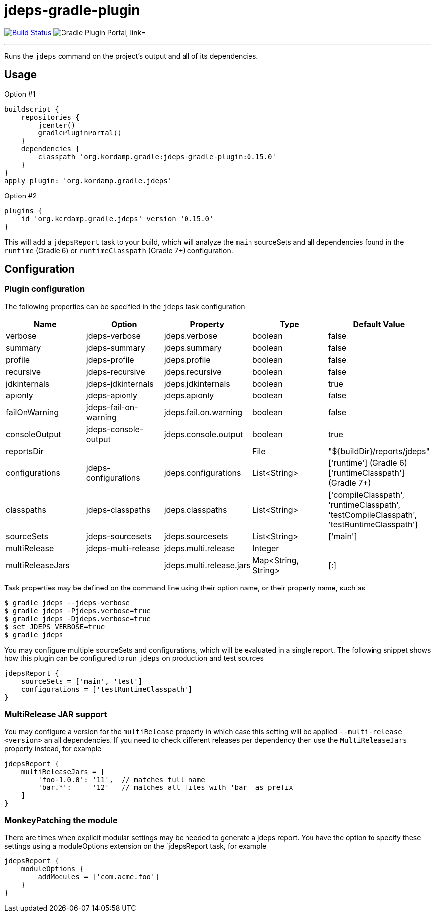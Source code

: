 = jdeps-gradle-plugin
:linkattrs:
:project-owner:   kordamp
:project-repo:    maven
:project-name:    jdeps-gradle-plugin
:project-group:   org.kordamp.gradle
:project-version: 0.15.0
:plugin-id:       {project-group}.jdeps

image:https://github.com/{project-owner}/{project-name}/workflows/Build/badge.svg["Build Status", link="https://github.com/{project-owner}/{project-name}/actions"]
image:https://img.shields.io/maven-metadata/v?label=Plugin%20Portal&metadataUrl=https://plugins.gradle.org/m2/org/kordamp/gradle/jdeps/{plugin-id}.gradle.plugin/maven-metadata.xml["Gradle Plugin Portal, link="https://plugins.gradle.org/plugin/{plugin-id}"]

---

Runs the `jdeps` command on the project's output and all of its dependencies.

== Usage

Option #1
[source,groovy]
[subs="attributes"]
----
buildscript {
    repositories {
        jcenter()
        gradlePluginPortal()
    }
    dependencies {
        classpath '{project-group}:{project-name}:{project-version}'
    }
}
apply plugin: '{project-group}.jdeps'
----

Option #2
[source,groovy]
[subs="attributes"]
----
plugins {
    id '{project-group}.jdeps' version '{project-version}'
}
----

This will add a `jdepsReport` task to your build, which will analyze the `main` sourceSets and all dependencies found
in the `runtime` (Gradle 6) or `runtimeClasspath` (Gradle 7+) configuration.

== Configuration
=== Plugin configuration

The following properties can be specified in the `jdeps` task configuration

[options="header"]
|===
| Name             | Option                | Property                 | Type                | Default Value
| verbose          | jdeps-verbose         | jdeps.verbose            | boolean             | false
| summary          | jdeps-summary         | jdeps.summary            | boolean             | false
| profile          | jdeps-profile         | jdeps.profile            | boolean             | false
| recursive        | jdeps-recursive       | jdeps.recursive          | boolean             | false
| jdkinternals     | jdeps-jdkinternals    | jdeps.jdkinternals       | boolean             | true
| apionly          | jdeps-apionly         | jdeps.apionly            | boolean             | false
| failOnWarning    | jdeps-fail-on-warning | jdeps.fail.on.warning    | boolean             | false
| consoleOutput    | jdeps-console-output  | jdeps.console.output     | boolean             | true
| reportsDir       |                       |                          | File                | "${buildDir}/reports/jdeps"
| configurations   | jdeps-configurations  | jdeps.configurations     | List<String>        | ['runtime'] (Gradle 6) +
  ['runtimeClasspath'] (Gradle 7+)
| classpaths       | jdeps-classpaths      | jdeps.classpaths         | List<String>        | ['compileClasspath', 'runtimeClasspath', 'testCompileClasspath', 'testRuntimeClasspath']
| sourceSets       | jdeps-sourcesets      | jdeps.sourcesets         | List<String>        | ['main']
| multiRelease     | jdeps-multi-release   | jdeps.multi.release      | Integer             |
| multiReleaseJars |                       | jdeps.multi.release.jars | Map<String, String> | [:]
|===

Task properties may be defined on the command line using their option name, or their property name, such as

[source]
----
$ gradle jdeps --jdeps-verbose
$ gradle jdeps -Pjdeps.verbose=true
$ gradle jdeps -Djdeps.verbose=true
$ set JDEPS_VERBOSE=true
$ gradle jdeps
----

You may configure multiple sourceSets and configurations, which will be evaluated in a single report. The following snippet
shows how this plugin can be configured to run `jdeps` on production and test sources

[source]
----
jdepsReport {
    sourceSets = ['main', 'test']
    configurations = ['testRuntimeClasspath']
}
----

=== MultiRelease JAR support

You may configure a version for the `multiRelease` property in which case this setting will be applied `--multi-release &lt;version&gt;`
an all dependencies. If you need to check different releases per dependency then use the `MultiReleaseJars` property
instead, for example

[source]
----
jdepsReport {
    multiReleaseJars = [
        'foo-1.0.0': '11',  // matches full name
        'bar.*':     '12'   // matches all files with 'bar' as prefix
    ]
}
----

=== MonkeyPatching the module

There are times when explicit modular settings may be needed to generate a jdeps report.
You have the option to specify these settings using a moduleOptions extension on the `jdepsReport task,
for example

[source]
----
jdepsReport {
    moduleOptions {
        addModules = ['com.acme.foo']
    }
}
----
